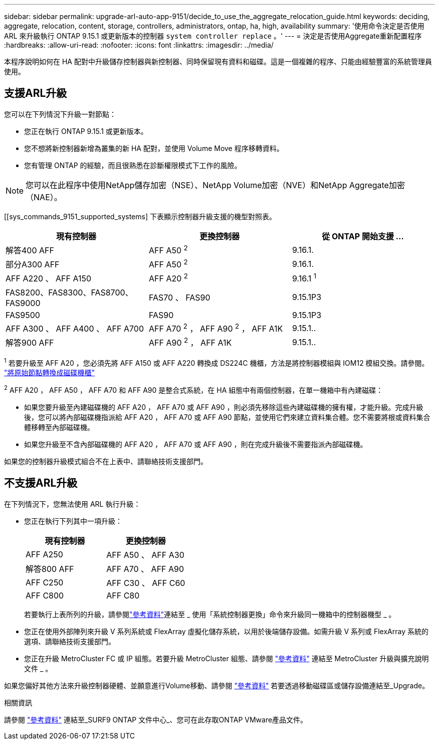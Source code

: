 ---
sidebar: sidebar 
permalink: upgrade-arl-auto-app-9151/decide_to_use_the_aggregate_relocation_guide.html 
keywords: deciding, aggregate, relocation, content, storage, controllers, administrators, ontap, ha, high, availability 
summary: '使用命令決定是否使用 ARL 來升級執行 ONTAP 9.15.1 或更新版本的控制器 `system controller replace` 。' 
---
= 決定是否使用Aggregate重新配置程序
:hardbreaks:
:allow-uri-read: 
:nofooter: 
:icons: font
:linkattrs: 
:imagesdir: ../media/


[role="lead"]
本程序說明如何在 HA 配對中升級儲存控制器與新控制器、同時保留現有資料和磁碟。這是一個複雜的程序、只能由經驗豐富的系統管理員使用。



== 支援ARL升級

您可以在下列情況下升級一對節點：

* 您正在執行 ONTAP 9.15.1 或更新版本。
* 您不想將新控制器新增為叢集的新 HA 配對，並使用 Volume Move 程序移轉資料。
* 您有管理 ONTAP 的經驗，而且很熟悉在診斷權限模式下工作的風險。



NOTE: 您可以在此程序中使用NetApp儲存加密（NSE）、NetApp Volume加密（NVE）和NetApp Aggregate加密（NAE）。

[[sys_commands_9151_supported_systems] 下表顯示控制器升級支援的機型對照表。

|===
| 現有控制器 | 更換控制器 | 從 ONTAP 開始支援 ... 


| 解答400 AFF | AFF A50 ^2^ | 9.16.1. 


| 部分A300 AFF | AFF A50 ^2^ | 9.16.1. 


| AFF A220 、 AFF A150 | AFF A20 ^2^ | 9.16.1 ^1^ 


| FAS8200、FAS8300、FAS8700、FAS9000 | FAS70 、 FAS90 | 9.15.1P3 


| FAS9500 | FAS90 | 9.15.1P3 


| AFF A300 、 AFF A400 、 AFF A700 | AFF A70 ^2^ ， AFF A90 ^2^ ， AFF A1K | 9.15.1.. 


| 解答900 AFF | AFF A90 ^2^ ， AFF A1K | 9.15.1.. 
|===
^1^ 若要升級至 AFF A20 ，您必須先將 AFF A150 或 AFF A220 轉換成 DS224C 機櫃，方法是將控制器模組與 IOM12 模組交換。請參閱。 link:../upgrade/upgrade-convert-node-to-shelf.html["將原始節點轉換成磁碟機櫃"]

^2^ AFF A20 ， AFF A50 ， AFF A70 和 AFF A90 是整合式系統，在 HA 組態中有兩個控制器，在單一機箱中有內建磁碟：

* 如果您要升級至內建磁碟機的 AFF A20 ， AFF A70 或 AFF A90 ，則必須先移除這些內建磁碟機的擁有權，才能升級。完成升級後，您可以將內部磁碟機指派給 AFF A20 ， AFF A70 或 AFF A90 節點，並使用它們來建立資料集合體。您不需要將根或資料集合體移轉至內部磁碟機。
* 如果您升級至不含內部磁碟機的 AFF A20 ， AFF A70 或 AFF A90 ，則在完成升級後不需要指派內部磁碟機。


如果您的控制器升級模式組合不在上表中、請聯絡技術支援部門。



== 不支援ARL升級

在下列情況下，您無法使用 ARL 執行升級：

* 您正在執行下列其中一項升級：
+
|===
| 現有控制器 | 更換控制器 


| AFF A250 | AFF A50 、 AFF A30 


| 解答800 AFF | AFF A70 、 AFF A90 


| AFF C250 | AFF C30 、 AFF C60 


| AFF C800 | AFF C80 
|===
+
若要執行上表所列的升級，請參閱link:other_references.html["參考資料"]連結至 _ 使用「系統控制器更換」命令來升級同一機箱中的控制器機型 _ 。

* 您正在使用外部陣列來升級 V 系列系統或 FlexArray 虛擬化儲存系統，以用於後端儲存設備。如需升級 V 系列或 FlexArray 系統的選項、請聯絡技術支援部門。
* 您正在升級 MetroCluster FC 或 IP 組態。若要升級 MetroCluster 組態、請參閱 link:other_references.html["參考資料"] 連結至 MetroCluster 升級與擴充說明文件 _ 。


如果您偏好其他方法來升級控制器硬體、並願意進行Volume移動、請參閱 link:other_references.html["參考資料"] 若要透過移動磁碟區或儲存設備連結至_Upgrade。

.相關資訊
請參閱 link:other_references.html["參考資料"] 連結至_SURF9 ONTAP 文件中心_、您可在此存取ONTAP VMware產品文件。
